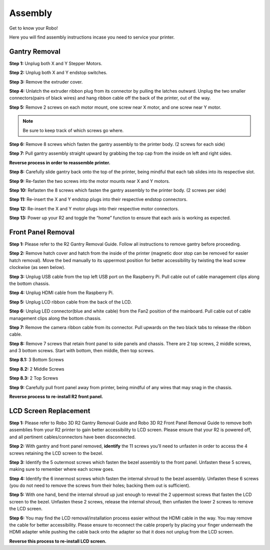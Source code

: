 .. Sphinx RTD theme demo documentation master file, created by
   sphinx-quickstart on Sun Nov  3 11:56:36 2013.
   You can adapt this file completely to your liking, but it should at least
   contain the root `toctree` directive.

=================================================
Assembly
=================================================

.. image:: images/r2-assembly.jpg
   :alt: Assembly Header
   :align: center

Get to know your Robo!

Here you will find assembly instructions incase you need to service your printer.

Gantry Removal
-----

**Step 1:** Unplug both X and Y Stepper Motors.

.. image:: images/motor-cables.gif
   :alt: Unplug Motor Cables
   :align: center

**Step 2:** Unplug both X and Y endstop switches.

.. image:: images/endstops.gif
   :alt: Remove Endstop Cables
   :align: center

**Step 3:** Remove the extruder cover.

.. image:: images/cover.gif
   :alt: Remove Extruder Cover
   :align: center

**Step 4:** Unlatch the extruder ribbon plug from its connector by pulling the latches outward. Unplug the two smaller connectors(pairs of black wires) and hang ribbon cable off the back of the printer, out of the way.

.. image:: images/unplug.gif
   :alt: Unplug Extruder Cable
   :align: center

**Step 5:** Remove 2 screws on each motor mount, one screw near X motor, and one screw near Y motor.

.. note:: Be sure to keep track of which screws go where.

.. image:: images/motor-screws.gif
   :alt: Motor Screws
   :align: center

**Step 6:** Remove 8 screws which fasten the gantry assembly to the printer body. (2 screws for each side)

.. image:: images/gantry-screws.gif
   :alt: Gantry Screws
   :align: center

.. image:: images/8-screws.jpg
   :alt: Gantry Screws Locations
   :align: center

**Step 7:** Pull gantry assembly straight upward by grabbing the top cap from the inside on left and right sides.

.. image:: images/top-cap.gif
   :alt: Top Cap
   :align: center

**Reverse process in order to reassemble printer.**

**Step 8:** Carefully slide gantry back onto the top of the printer, being mindful that each tab slides into its respective slot.

**Step 9:** Re-fasten the two screws into the motor mounts near X and Y motors.

**Step 10:** Refasten the 8 screws which fasten the gantry assembly to the printer body. (2 screws per side)

**Step 11:** Re-insert the X and Y endstop plugs into their respective endstop connectors.

**Step 12:** Re-insert the X and Y motor plugs into their respective motor connectors.

**Step 13:** Power up your R2 and toggle the “home” function to ensure that each axis is working as expected.

Front Panel Removal
---------
**Step 1:** Please refer to the R2 Gantry Removal Guide. Follow all instructions to remove gantry before proceeding.

**Step 2:** Remove hatch cover and hatch from the inside of the printer (magnetic door stop can be removed for easier hatch removal). Move the bed manually to its uppermost position for better accessibility by twisting the lead screw clockwise (as seen below).

.. image:: images/hatch.jpg
   :alt: Hatch Removal
   :align: center

**Step 3:** Unplug USB cable from the top left USB port on the Raspberry Pi. Pull cable out of cable management clips along the bottom chassis.

.. image:: images/usb.gif
   :alt: usb
   :align: center

**Step 4:** Unplug HDMI cable from the Raspberry Pi.

.. image:: images/hdmi.gif
   :alt: hdmi
   :align: center

**Step 5:** Unplug LCD ribbon cable from the back of the LCD.

.. image:: images/lcd.gif
   :alt: lcd
   :align: center

**Step 6:** Unplug LED connector(blue and white cable) from the Fan2 position of the mainboard. Pull cable out of cable management clips along the bottom chassis.

.. image:: images/led.gif
   :alt: led
   :align: center

**Step 7:** Remove the camera ribbon cable from its connector. Pull upwards on the two black tabs to release the ribbon cable.

.. image:: images/camera.gif
   :alt: led
   :align: center

**Step 8:** Remove 7 screws that retain front panel to side panels and chassis. There are 2 top screws, 2 middle screws, and 3 bottom screws. Start with bottom, then middle, then top screws.

**Step 8.1:** 3 Bottom Screws

.. image:: images/three.png
   :alt: three screws
   :align: center

**Step 8.2:** 2 Middle Screws

.. image:: images/mid-1.jpg
   :alt: mid 1
   :align: center

.. image:: images/mid-2.jpg
   :alt: mid 2
   :align: center

**Step 8.3:** 2 Top Screws

.. image:: images/top-1.jpg
   :alt: top 1
   :align: center

.. image:: images/top-2.jpg
   :alt: top 2
   :align: center

.. image:: images/seven.PNG
   :alt: cad
   :align: center

**Step 9:** Carefully pull front panel away from printer, being mindful of any wires that may snag in the chassis.

.. image:: images/pull.gif
   :alt: pull
   :align: center

**Reverse process to re-install R2 front panel.**

LCD Screen Replacement
-----------

**Step 1:** Please refer to Robo 3D R2 Gantry Removal Guide and Robo 3D R2 Front Panel Removal Guide to remove both assemblies from your R2 printer to gain better accessibility to LCD screen. Please ensure that your R2 is powered off, and all pertinent cables/connectors have been disconnected.

**Step 2:** With gantry and front panel removed, **identify** the 11 screws you’ll need to unfasten in order to access the 4 screws retaining the LCD screen to the bezel.

.. image:: images/shroud-screws.jpg
   :alt: 11 screws
   :align: center

**Step 3:** Identify the 5 outermost screws which fasten the bezel assembly to the front panel. Unfasten these 5 screws, making sure to remember where each screw goes.

.. image:: images/five-screws.jpg
   :alt: first 5
   :align: center

**Step 4:** Identify the 6 innermost screws which fasten the internal shroud to the bezel assembly. Unfasten these 6 screws (you do not need to remove the screws from their holes; backing them out is sufficient).

.. image:: images/six-screws.jpg
   :alt: next 6
   :align: center

**Step 5:** With one hand, bend the internal shroud up just enough to reveal the 2 uppermost screws that fasten the LCD screen to the bezel. Unfasten these 2 screws, release the internal shroud, then unfasten the lower 2 screws to remove the LCD screen.

.. image:: images/lcd-screws.gif
   :alt: lcd screws
   :align: center

**Step 6:** You may find the LCD removal/installation process easier without the HDMI cable in the way. You may remove the cable for better accessibility. Please ensure to reconnect the cable properly by placing your finger underneath the HDMI adapter while pushing the cable back onto the adapter so that it does not unplug from the LCD screen.

.. image:: images/hdmi2.gif
   :alt: HDMI Reconnection
   :align: center

**Reverse this process to re-install LCD screen.**
